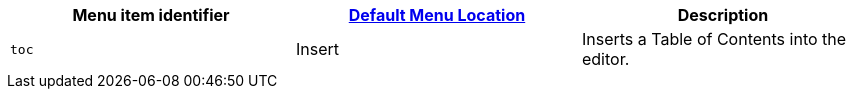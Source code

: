 |===
| Menu item identifier | link:{{site.baseurl}}/configure/editor-appearance/#examplethetinymcedefaultmenuitems[Default Menu Location] | Description

| `toc`
| Insert
| Inserts a Table of Contents into the editor.
|===

